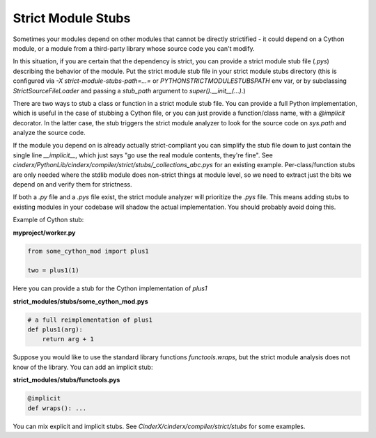 Strict Module Stubs
###################

Sometimes your modules depend on other modules that cannot be directly
strictified - it could depend on a Cython module, or a module from a
third-party library whose source code you can't modify.

In this situation, if you are certain that the dependency is strict, you
can provide a strict module stub file (`.pys`) describing the behavior of
the module. Put the strict module stub file in your strict module stubs directory
(this is configured via `-X strict-module-stubs-path=...=` or
`PYTHONSTRICTMODULESTUBSPATH` env var, or by subclassing `StrictSourceFileLoader`
and passing a `stub_path` argument to `super().__init__(...)`.)

There are two ways to stub a class or function in a strict module stub file.
You can provide a full Python implementation, which is useful in the case
of stubbing a Cython file, or you can just provide a function/class name,
with a `@implicit` decorator. In the latter case, the stub triggers the
strict module analyzer to look for the source code on `sys.path` and analyze
the source code.

If the module you depend on is already actually strict-compliant you can
simplify the stub file down to just contain the single line `__implicit__`,
which just says "go use the real module contents, they're fine".  See
`cinderx/PythonLib/cinderx/compiler/strict/stubs/_collections_abc.pys` for an
existing example.  Per-class/function stubs are only needed where the stdlib
module does non-strict things at module level, so we need to extract just the
bits we depend on and verify them for strictness.

If both a `.py` file and a `.pys` file exist, the strict module analyzer will
prioritize the `.pys` file. This means adding stubs to existing
modules in your codebase will shadow the actual implementation.
You should probably avoid doing this.

Example of Cython stub:

**myproject/worker.py**

.. code-block:: python

    from some_cython_mod import plus1

    two = plus1(1)


Here you can provide a stub for the Cython implementation of `plus1`

**strict_modules/stubs/some_cython_mod.pys**

.. code-block:: python

    # a full reimplementation of plus1
    def plus1(arg):
        return arg + 1

Suppose you would like to use the standard library functions `functools.wraps`,
but the strict module analysis does not know of the library. You can add an implicit
stub:

**strict_modules/stubs/functools.pys**

.. code-block:: python

    @implicit
    def wraps(): ...

You can mix explicit and implicit stubs. See `CinderX/cinderx/compiler/strict/stubs` for some examples.
